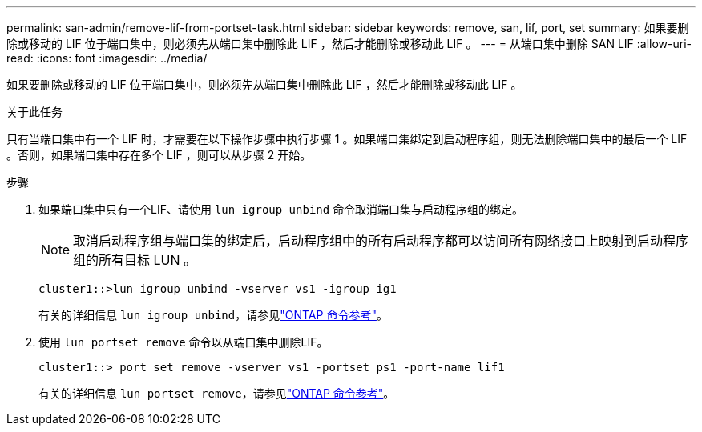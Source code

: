 ---
permalink: san-admin/remove-lif-from-portset-task.html 
sidebar: sidebar 
keywords: remove, san, lif, port, set 
summary: 如果要删除或移动的 LIF 位于端口集中，则必须先从端口集中删除此 LIF ，然后才能删除或移动此 LIF 。 
---
= 从端口集中删除 SAN LIF
:allow-uri-read: 
:icons: font
:imagesdir: ../media/


[role="lead"]
如果要删除或移动的 LIF 位于端口集中，则必须先从端口集中删除此 LIF ，然后才能删除或移动此 LIF 。

.关于此任务
只有当端口集中有一个 LIF 时，才需要在以下操作步骤中执行步骤 1 。如果端口集绑定到启动程序组，则无法删除端口集中的最后一个 LIF 。否则，如果端口集中存在多个 LIF ，则可以从步骤 2 开始。

.步骤
. 如果端口集中只有一个LIF、请使用 `lun igroup unbind` 命令取消端口集与启动程序组的绑定。
+
[NOTE]
====
取消启动程序组与端口集的绑定后，启动程序组中的所有启动程序都可以访问所有网络接口上映射到启动程序组的所有目标 LUN 。

====
+
`cluster1::>lun igroup unbind -vserver vs1 -igroup ig1`

+
有关的详细信息 `lun igroup unbind`，请参见link:https://docs.netapp.com/us-en/ontap-cli/lun-igroup-unbind.html["ONTAP 命令参考"^]。

. 使用 `lun portset remove` 命令以从端口集中删除LIF。
+
`cluster1::> port set remove -vserver vs1 -portset ps1 -port-name lif1`

+
有关的详细信息 `lun portset remove`，请参见link:https://docs.netapp.com/us-en/ontap-cli/lun-portset-remove.html["ONTAP 命令参考"^]。



